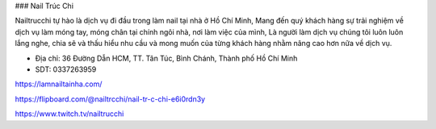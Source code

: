 ### Nail Trúc Chi

Nailtrucchi tự hào là dịch vụ đi đầu trong làm nail tại nhà ở Hồ Chí Minh, Mang đến quý khách hàng sự trải nghiệm về dịch vụ làm móng tay, móng chân tại chính ngôi nhà, nơi làm việc của mình, Là người làm dịch vụ chúng tôi luôn luôn lắng nghe, chia sẽ và thấu hiểu nhu cầu và mong muốn của từng khách hàng nhằm nâng cao hơn nữa về dịch vụ.

- Địa chỉ: 36 Đường Dẫn HCM, TT. Tân Túc, Bình Chánh, Thành phố Hồ Chí Minh

- SDT: 0337263959

https://lamnailtainha.com/

https://flipboard.com/@nailtrcchi/nail-tr-c-chi-e6i0rdn3y

https://www.twitch.tv/nailtrucchi
